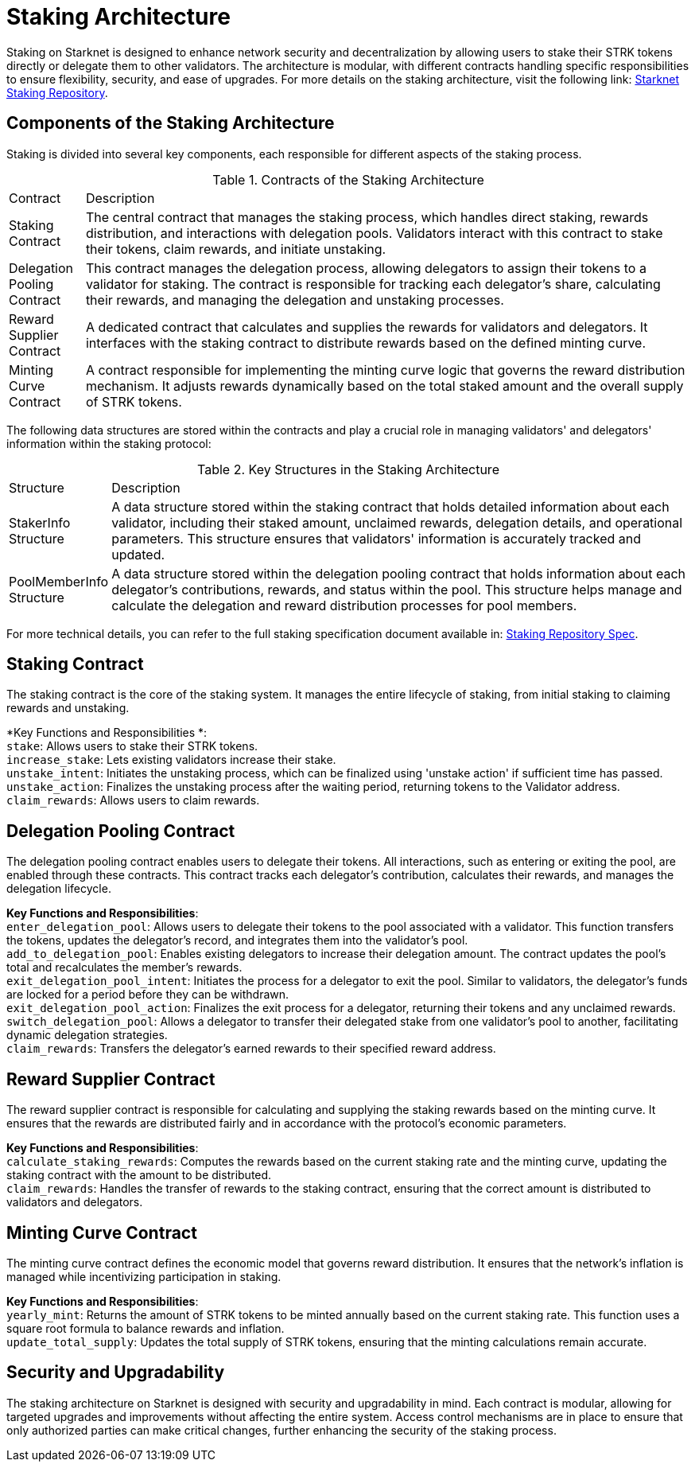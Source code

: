 [id="staking_architecture"]
= Staking Architecture

Staking on Starknet is designed to enhance network security and decentralization by allowing users to stake their STRK tokens directly or delegate them to other validators. The architecture is modular, with different contracts handling specific responsibilities to ensure flexibility, security, and ease of upgrades. For more details on the staking architecture, visit the following link: https://github.com/starkware-libs/starknet-staking[Starknet Staking Repository].

== Components of the Staking Architecture

Staking is divided into several key components, each responsible for different aspects of the staking process.

.Contracts of the Staking Architecture
[cols='1,8']
|===
| Contract
| Description

| Staking Contract
| The central contract that manages the staking process, which handles direct staking, rewards distribution, and interactions with delegation pools. Validators interact with this contract to stake their tokens, claim rewards, and initiate unstaking.

| Delegation Pooling Contract
| This contract manages the delegation process, allowing delegators to assign their tokens to a validator for staking. The contract is responsible for tracking each delegator's share, calculating their rewards, and managing the delegation and unstaking processes.

| Reward Supplier Contract
| A dedicated contract that calculates and supplies the rewards for validators and delegators. It interfaces with the staking contract to distribute rewards based on the defined minting curve.

| Minting Curve Contract
| A contract responsible for implementing the minting curve logic that governs the reward distribution mechanism. It adjusts rewards dynamically based on the total staked amount and the overall supply of STRK tokens.
|===

The following data structures are stored within the contracts and play a crucial role in managing validators' and delegators' information within the staking protocol:

.Key Structures in the Staking Architecture
[cols='1,8']
|===
| Structure
| Description

| StakerInfo Structure
| A data structure stored within the staking contract that holds detailed information about each validator, including their staked amount, unclaimed rewards, delegation details, and operational parameters. This structure ensures that validators' information is accurately tracked and updated.

| PoolMemberInfo Structure
| A data structure stored within the delegation pooling contract that holds information about each delegator's contributions, rewards, and status within the pool. This structure helps manage and calculate the delegation and reward distribution processes for pool members.
|===

For more technical details, you can refer to the full staking specification document available in: https://github.com/starkware-libs/starknet-staking/blob/main/docs/spec.md[Staking Repository Spec].

== Staking Contract

The staking contract is the core of the staking system. It manages the entire lifecycle of staking, from initial staking to claiming rewards and unstaking.

*Key Functions and Responsibilities *: +
`stake`: Allows users to stake their STRK tokens. +
`increase_stake`: Lets existing validators increase their stake. +
`unstake_intent`: Initiates the unstaking process, which can be finalized using 'unstake action' if sufficient time has passed. +
`unstake_action`: Finalizes the unstaking process after the waiting period, returning tokens to the Validator address. +
`claim_rewards`: Allows users to claim rewards.

== Delegation Pooling Contract

The delegation pooling contract enables users to delegate their tokens. All interactions, such as entering or exiting the pool, are enabled through these contracts. This contract tracks each delegator's contribution, calculates their rewards, and manages the delegation lifecycle.

*Key Functions and Responsibilities*: +
`enter_delegation_pool`: Allows users to delegate their tokens to the pool associated with a validator. This function transfers the tokens, updates the delegator's record, and integrates them into the validator's pool. +
`add_to_delegation_pool`: Enables existing delegators to increase their delegation amount. The contract updates the pool's total and recalculates the member's rewards. +
`exit_delegation_pool_intent`: Initiates the process for a delegator to exit the pool. Similar to validators, the delegator's funds are locked for a period before they can be withdrawn. +
`exit_delegation_pool_action`: Finalizes the exit process for a delegator, returning their tokens and any unclaimed rewards. +
`switch_delegation_pool`: Allows a delegator to transfer their delegated stake from one validator's pool to another, facilitating dynamic delegation strategies. +
`claim_rewards`: Transfers the delegator's earned rewards to their specified reward address.

== Reward Supplier Contract

The reward supplier contract is responsible for calculating and supplying the staking rewards based on the minting curve. It ensures that the rewards are distributed fairly and in accordance with the protocol's economic parameters.

*Key Functions and Responsibilities*: +
`calculate_staking_rewards`: Computes the rewards based on the current staking rate and the minting curve, updating the staking contract with the amount to be distributed. +
`claim_rewards`: Handles the transfer of rewards to the staking contract, ensuring that the correct amount is distributed to validators and delegators.

== Minting Curve Contract

The minting curve contract defines the economic model that governs reward distribution. It ensures that the network's inflation is managed while incentivizing participation in staking.

*Key Functions and Responsibilities*: +
`yearly_mint`: Returns the amount of STRK tokens to be minted annually based on the current staking rate. This function uses a square root formula to balance rewards and inflation. +
`update_total_supply`: Updates the total supply of STRK tokens, ensuring that the minting calculations remain accurate.

== Security and Upgradability

The staking architecture on Starknet is designed with security and upgradability in mind. Each contract is modular, allowing for targeted upgrades and improvements without affecting the entire system. Access control mechanisms are in place to ensure that only authorized parties can make critical changes, further enhancing the security of the staking process.
